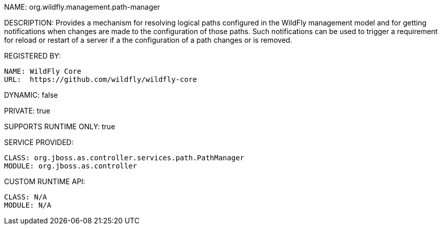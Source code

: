NAME: org.wildfly.management.path-manager

DESCRIPTION: Provides a mechanism for resolving logical paths configured in the WildFly management model and for getting notifications when changes are made to the configuration of those paths. Such notifications can be used to trigger a requirement for reload or restart of a server if a the configuration of a path changes or is removed.

REGISTERED BY:

  NAME: WildFly Core
  URL:  https://github.com/wildfly/wildfly-core

DYNAMIC: false

PRIVATE: true

SUPPORTS RUNTIME ONLY: true

SERVICE PROVIDED:

  CLASS: org.jboss.as.controller.services.path.PathManager
  MODULE: org.jboss.as.controller

CUSTOM RUNTIME API:

  CLASS: N/A
  MODULE: N/A

